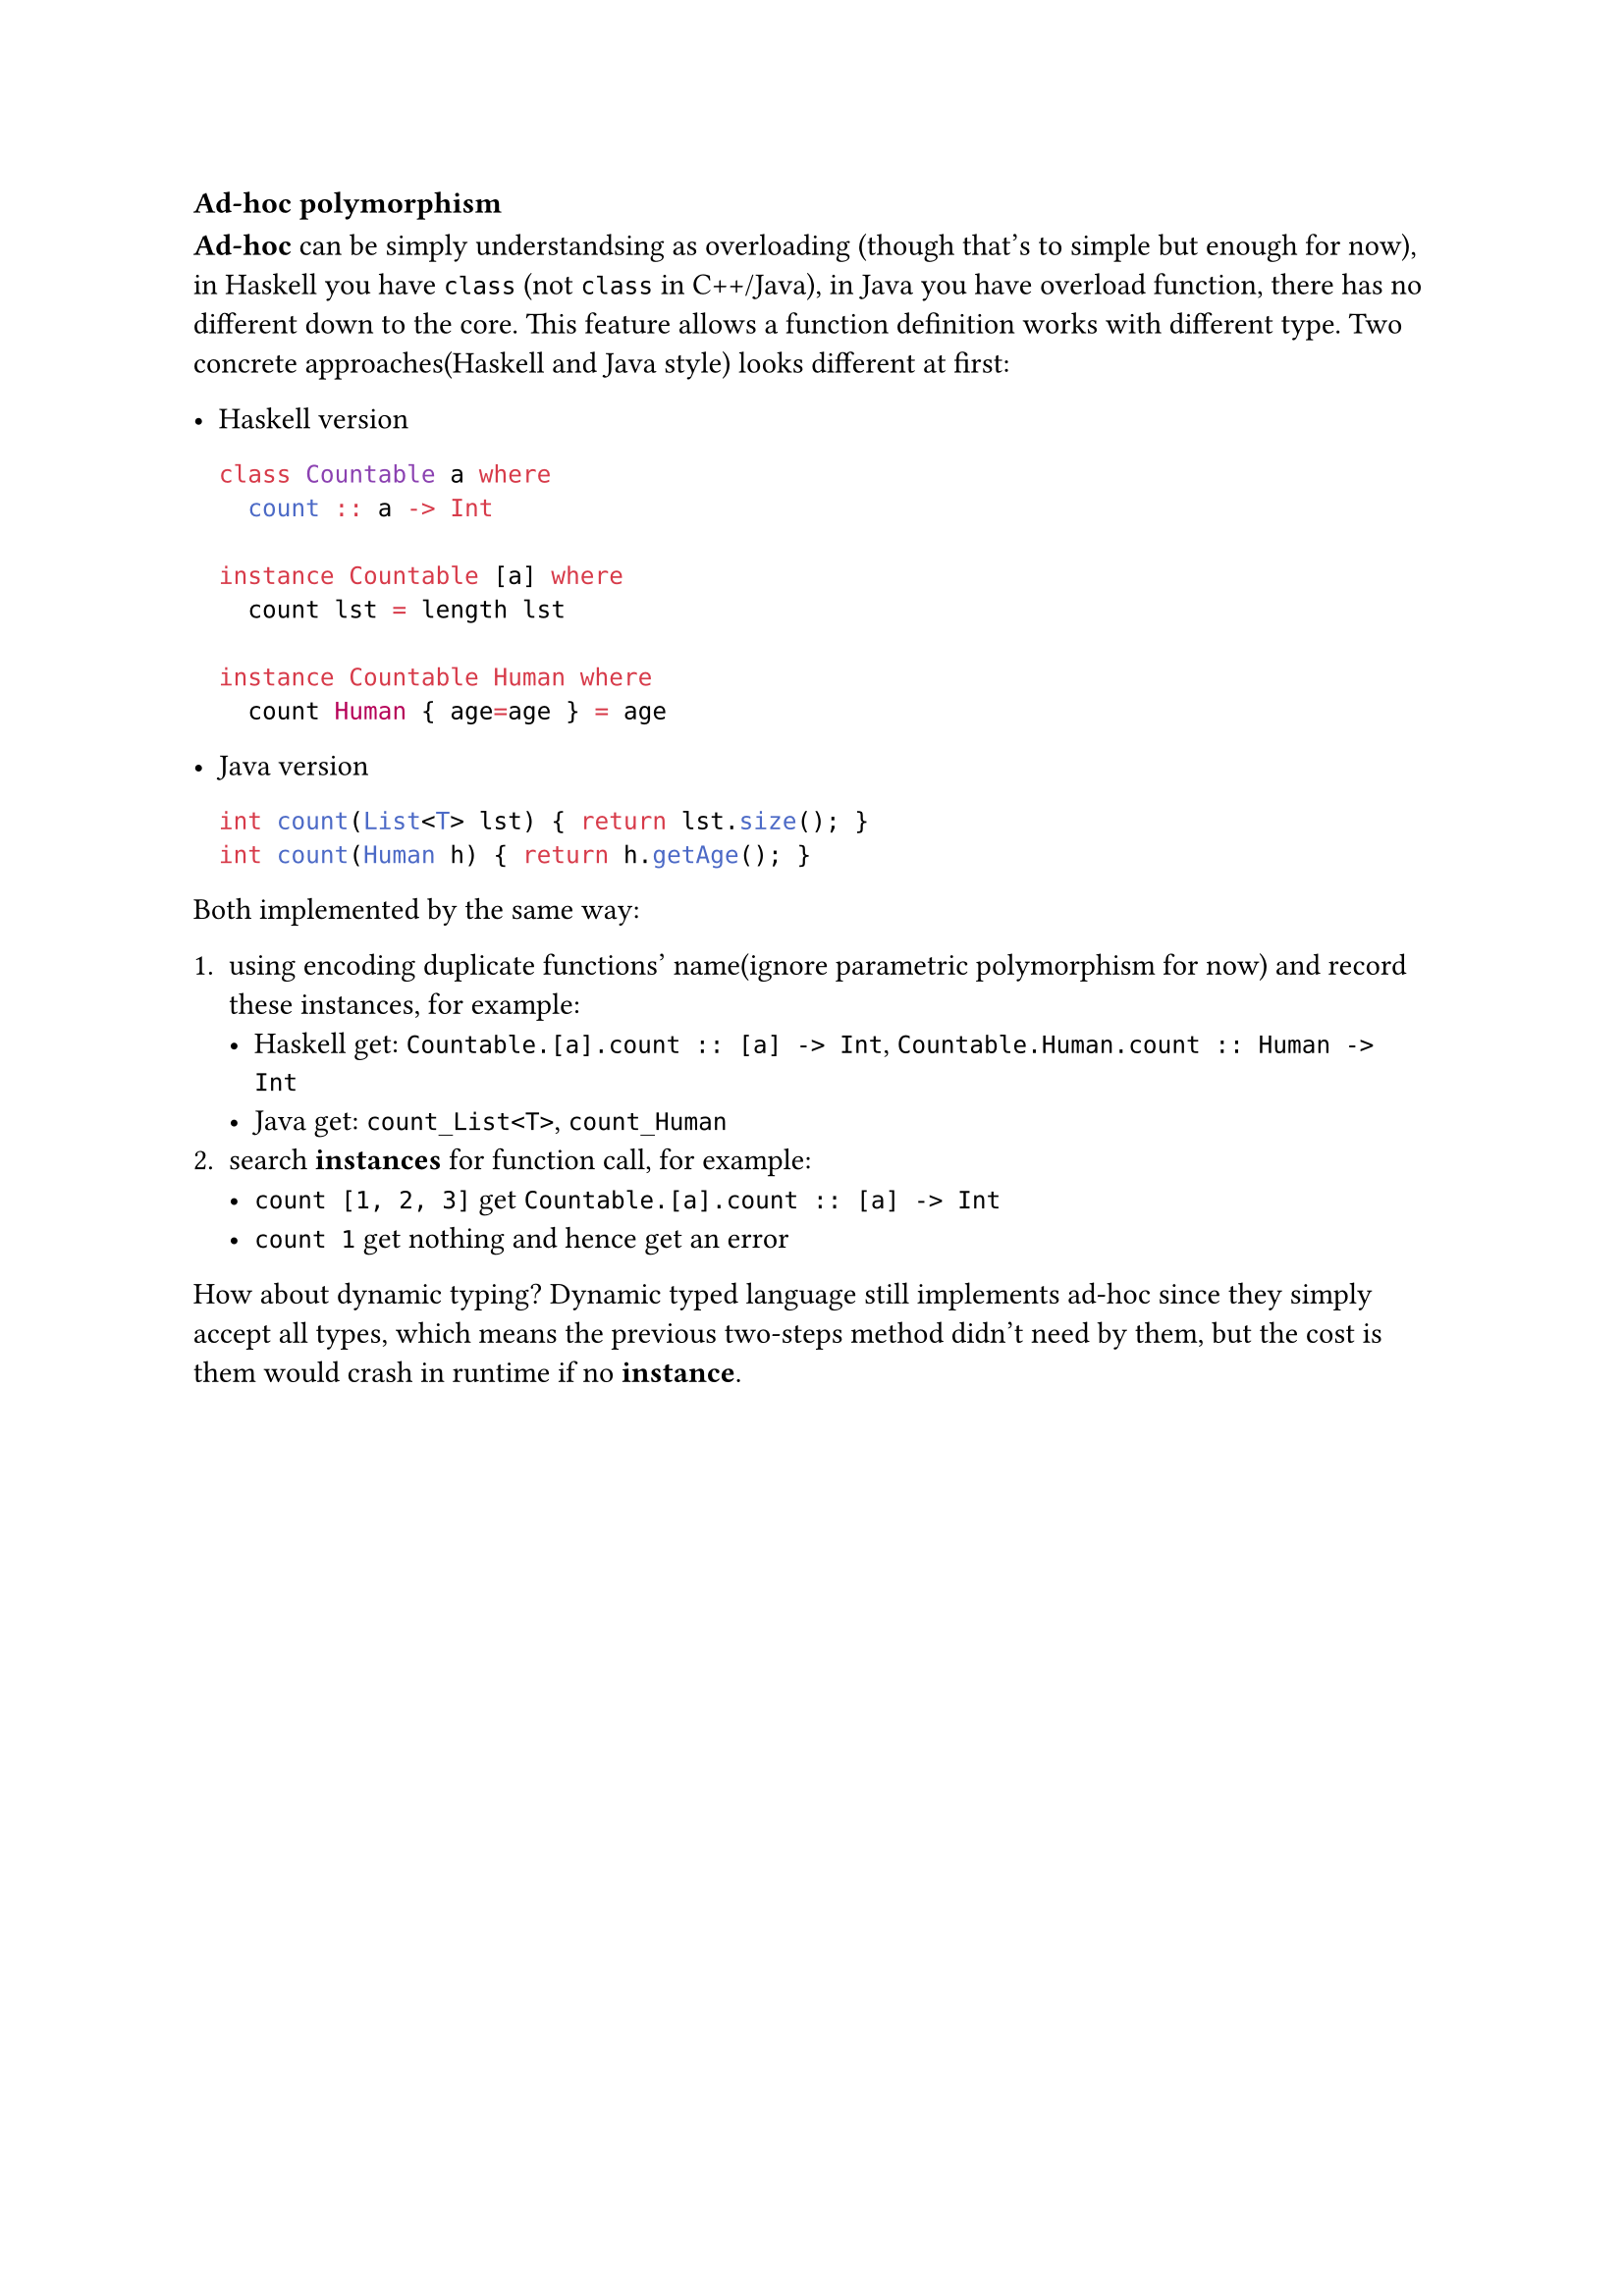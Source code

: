 === Ad-hoc polymorphism

*Ad-hoc* can be simply understandsing as overloading (though that's to simple but enough for now), in Haskell you have `class` (not `class` in C++/Java), in Java you have overload function, there has no different down to the core. This feature allows a function definition works with different type. Two concrete approaches(Haskell and Java style) looks different at first:

- Haskell version

  ```haskell
  class Countable a where
    count :: a -> Int

  instance Countable [a] where
    count lst = length lst

  instance Countable Human where
    count Human { age=age } = age
  ```

- Java version

  ```java
  int count(List<T> lst) { return lst.size(); }
  int count(Human h) { return h.getAge(); }
  ```

Both implemented by the same way:

1. using encoding duplicate functions' name(ignore parametric polymorphism for now) and record these **instances**, for example:
   - Haskell get: `Countable.[a].count :: [a] -> Int`, `Countable.Human.count :: Human -> Int`
   - Java get: `count_List<T>`, `count_Human`
2. search *instances* for function call, for example:
   - `count [1, 2, 3]` get `Countable.[a].count :: [a] -> Int`
   - `count 1` get nothing and hence get an error

How about dynamic typing? Dynamic typed language still implements ad-hoc since they simply accept all types, which means the previous two-steps method didn't need by them, but the cost is them would crash in runtime if no *instance*.

